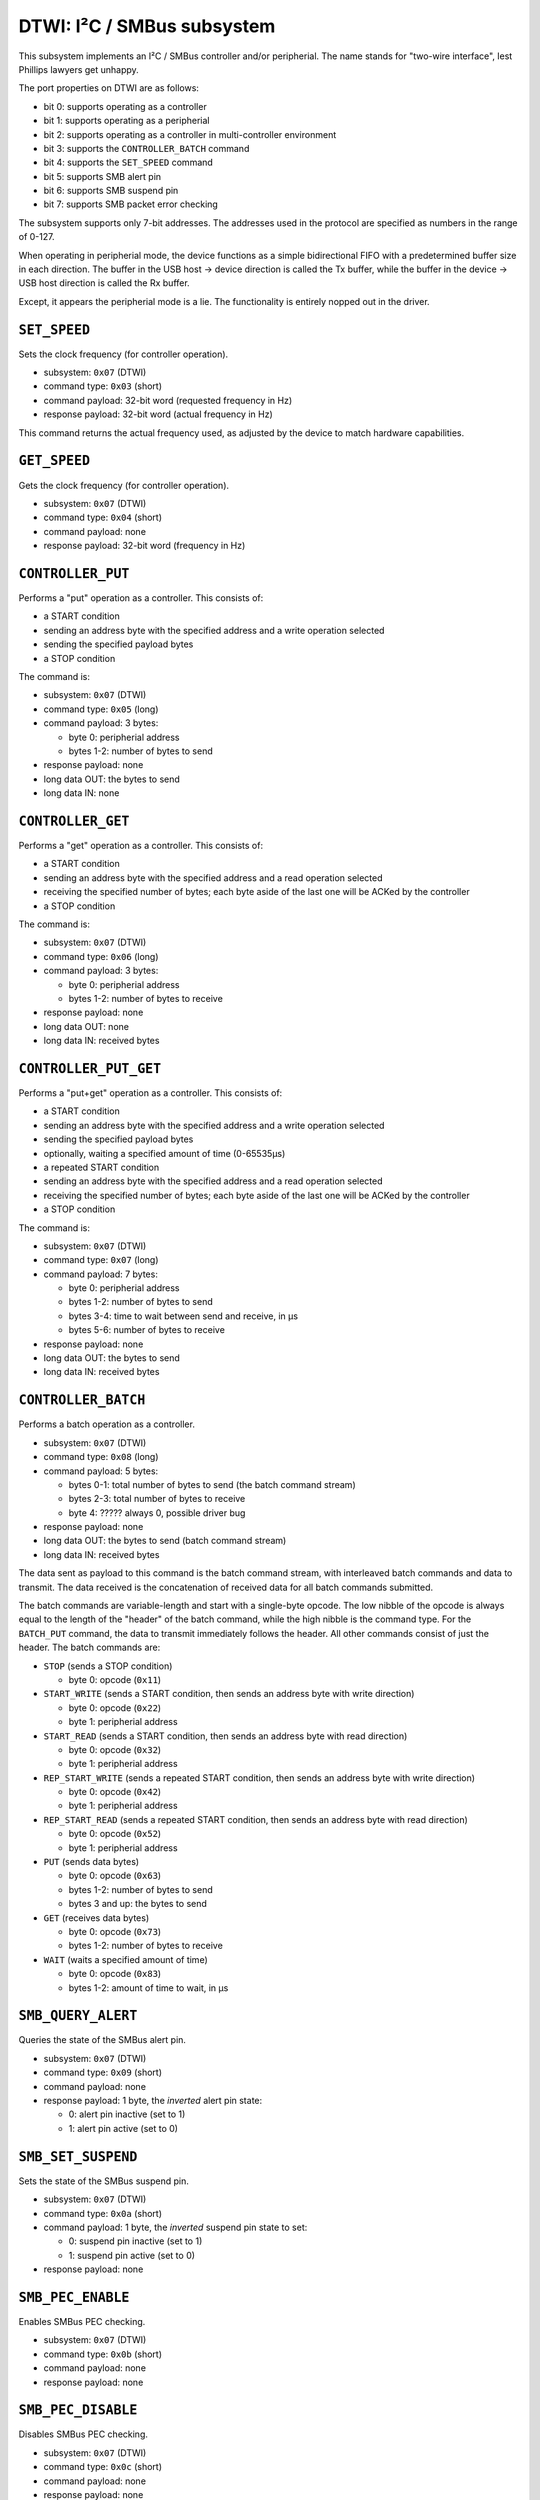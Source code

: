 DTWI: I²C / SMBus subsystem
###########################

This subsystem implements an I²C / SMBus controller and/or peripherial.  The name stands
for "two-wire interface", lest Phillips lawyers get unhappy.

The port properties on DTWI are as follows:

- bit 0: supports operating as a controller
- bit 1: supports operating as a peripherial
- bit 2: supports operating as a controller in multi-controller environment
- bit 3: supports the ``CONTROLLER_BATCH`` command
- bit 4: supports the ``SET_SPEED`` command
- bit 5: supports SMB alert pin
- bit 6: supports SMB suspend pin
- bit 7: supports SMB packet error checking

The subsystem supports only 7-bit addresses.  The addresses used in the protocol are specified
as numbers in the range of 0-127.

When operating in peripherial mode, the device functions as a simple bidirectional FIFO with
a predetermined buffer size in each direction.  The buffer in the USB host → device direction
is called the Tx buffer, while the buffer in the device → USB host direction is called the Rx
buffer.

Except, it appears the peripherial mode is a lie.  The functionality is entirely nopped
out in the driver.


``SET_SPEED``
=============

Sets the clock frequency (for controller operation).

- subsystem: ``0x07`` (DTWI)
- command type: ``0x03`` (short)
- command payload: 32-bit word (requested frequency in Hz)
- response payload: 32-bit word (actual frequency in Hz)

This command returns the actual frequency used, as adjusted by the device
to match hardware capabilities.


``GET_SPEED``
=============

Gets the clock frequency (for controller operation).

- subsystem: ``0x07`` (DTWI)
- command type: ``0x04`` (short)
- command payload: none
- response payload: 32-bit word (frequency in Hz)


``CONTROLLER_PUT``
==================

Performs a "put" operation as a controller.  This consists of:

- a START condition
- sending an address byte with the specified address and a write operation selected
- sending the specified payload bytes
- a STOP condition

The command is:

- subsystem: ``0x07`` (DTWI)
- command type: ``0x05`` (long)
- command payload: 3 bytes:

  - byte 0: peripherial address
  - bytes 1-2: number of bytes to send

- response payload: none
- long data OUT: the bytes to send
- long data IN: none


``CONTROLLER_GET``
==================

Performs a "get" operation as a controller.  This consists of:

- a START condition
- sending an address byte with the specified address and a read operation selected
- receiving the specified number of bytes; each byte aside of the last one will be ACKed by the controller
- a STOP condition

The command is:

- subsystem: ``0x07`` (DTWI)
- command type: ``0x06`` (long)
- command payload: 3 bytes:

  - byte 0: peripherial address
  - bytes 1-2: number of bytes to receive

- response payload: none
- long data OUT: none
- long data IN: received bytes


``CONTROLLER_PUT_GET``
======================

Performs a "put+get" operation as a controller.  This consists of:

- a START condition
- sending an address byte with the specified address and a write operation selected
- sending the specified payload bytes
- optionally, waiting a specified amount of time (0-65535µs)
- a repeated START condition
- sending an address byte with the specified address and a read operation selected
- receiving the specified number of bytes; each byte aside of the last one will be ACKed by the controller
- a STOP condition

The command is:

- subsystem: ``0x07`` (DTWI)
- command type: ``0x07`` (long)
- command payload: 7 bytes:

  - byte 0: peripherial address
  - bytes 1-2: number of bytes to send
  - bytes 3-4: time to wait between send and receive, in µs
  - bytes 5-6: number of bytes to receive

- response payload: none
- long data OUT: the bytes to send
- long data IN: received bytes


``CONTROLLER_BATCH``
====================

Performs a batch operation as a controller.

- subsystem: ``0x07`` (DTWI)
- command type: ``0x08`` (long)
- command payload: 5 bytes:

  - bytes 0-1: total number of bytes to send (the batch command stream)
  - bytes 2-3: total number of bytes to receive
  - byte 4: ????? always 0, possible driver bug

- response payload: none
- long data OUT: the bytes to send (batch command stream)
- long data IN: received bytes

The data sent as payload to this command is the batch command stream, with interleaved
batch commands and data to transmit.  The data received is the concatenation of received
data for all batch commands submitted.

The batch commands are variable-length and start with a single-byte opcode.  The low nibble
of the opcode is always equal to the length of the "header" of the batch command, while
the high nibble is the command type.  For the ``BATCH_PUT`` command, the data to transmit
immediately follows the header.  All other commands consist of just the header.  The batch
commands are:

- ``STOP`` (sends a STOP condition)

  - byte 0: opcode (``0x11``)

- ``START_WRITE`` (sends a START condition, then sends an address byte with write direction)

  - byte 0: opcode (``0x22``)
  - byte 1: peripherial address

- ``START_READ`` (sends a START condition, then sends an address byte with read direction)

  - byte 0: opcode (``0x32``)
  - byte 1: peripherial address

- ``REP_START_WRITE`` (sends a repeated START condition, then sends an address byte with write direction)

  - byte 0: opcode (``0x42``)
  - byte 1: peripherial address

- ``REP_START_READ`` (sends a repeated START condition, then sends an address byte with read direction)

  - byte 0: opcode (``0x52``)
  - byte 1: peripherial address

- ``PUT`` (sends data bytes)

  - byte 0: opcode (``0x63``)
  - bytes 1-2: number of bytes to send
  - bytes 3 and up: the bytes to send

- ``GET`` (receives data bytes)

  - byte 0: opcode (``0x73``)
  - bytes 1-2: number of bytes to receive

- ``WAIT`` (waits a specified amount of time)

  - byte 0: opcode (``0x83``)
  - bytes 1-2: amount of time to wait, in µs


``SMB_QUERY_ALERT``
===================

Queries the state of the SMBus alert pin.

- subsystem: ``0x07`` (DTWI)
- command type: ``0x09`` (short)
- command payload: none
- response payload: 1 byte, the *inverted* alert pin state:

  - 0: alert pin inactive (set to 1)
  - 1: alert pin active (set to 0)


``SMB_SET_SUSPEND``
===================

Sets the state of the SMBus suspend pin.

- subsystem: ``0x07`` (DTWI)
- command type: ``0x0a`` (short)
- command payload: 1 byte, the *inverted* suspend pin state to set:

  - 0: suspend pin inactive (set to 1)
  - 1: suspend pin active (set to 0)

- response payload: none


``SMB_PEC_ENABLE``
==================

Enables SMBus PEC checking.

- subsystem: ``0x07`` (DTWI)
- command type: ``0x0b`` (short)
- command payload: none
- response payload: none


``SMB_PEC_DISABLE``
===================

Disables SMBus PEC checking.

- subsystem: ``0x07`` (DTWI)
- command type: ``0x0c`` (short)
- command payload: none
- response payload: none
